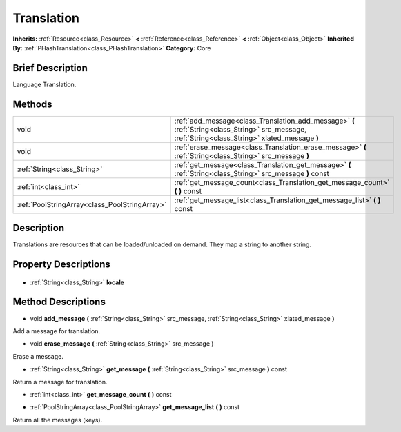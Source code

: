 .. Generated automatically by doc/tools/makerst.py in Godot's source tree.
.. DO NOT EDIT THIS FILE, but the Translation.xml source instead.
.. The source is found in doc/classes or modules/<name>/doc_classes.

.. _class_Translation:

Translation
===========

**Inherits:** :ref:`Resource<class_Resource>` **<** :ref:`Reference<class_Reference>` **<** :ref:`Object<class_Object>`
**Inherited By:** :ref:`PHashTranslation<class_PHashTranslation>`
**Category:** Core

Brief Description
-----------------

Language Translation.

Methods
-------

+------------------------------------------------+---------------------------------------------------------------------------------------------------------------------------------------------------+
| void                                           | :ref:`add_message<class_Translation_add_message>` **(** :ref:`String<class_String>` src_message, :ref:`String<class_String>` xlated_message **)** |
+------------------------------------------------+---------------------------------------------------------------------------------------------------------------------------------------------------+
| void                                           | :ref:`erase_message<class_Translation_erase_message>` **(** :ref:`String<class_String>` src_message **)**                                         |
+------------------------------------------------+---------------------------------------------------------------------------------------------------------------------------------------------------+
| :ref:`String<class_String>`                    | :ref:`get_message<class_Translation_get_message>` **(** :ref:`String<class_String>` src_message **)** const                                       |
+------------------------------------------------+---------------------------------------------------------------------------------------------------------------------------------------------------+
| :ref:`int<class_int>`                          | :ref:`get_message_count<class_Translation_get_message_count>` **(** **)** const                                                                   |
+------------------------------------------------+---------------------------------------------------------------------------------------------------------------------------------------------------+
| :ref:`PoolStringArray<class_PoolStringArray>`  | :ref:`get_message_list<class_Translation_get_message_list>` **(** **)** const                                                                     |
+------------------------------------------------+---------------------------------------------------------------------------------------------------------------------------------------------------+

Description
-----------

Translations are resources that can be loaded/unloaded on demand. They map a string to another string.

Property Descriptions
---------------------

  .. _class_Translation_locale:

- :ref:`String<class_String>` **locale**


Method Descriptions
-------------------

.. _class_Translation_add_message:

- void **add_message** **(** :ref:`String<class_String>` src_message, :ref:`String<class_String>` xlated_message **)**

Add a message for translation.

.. _class_Translation_erase_message:

- void **erase_message** **(** :ref:`String<class_String>` src_message **)**

Erase a message.

.. _class_Translation_get_message:

- :ref:`String<class_String>` **get_message** **(** :ref:`String<class_String>` src_message **)** const

Return a message for translation.

.. _class_Translation_get_message_count:

- :ref:`int<class_int>` **get_message_count** **(** **)** const

.. _class_Translation_get_message_list:

- :ref:`PoolStringArray<class_PoolStringArray>` **get_message_list** **(** **)** const

Return all the messages (keys).



